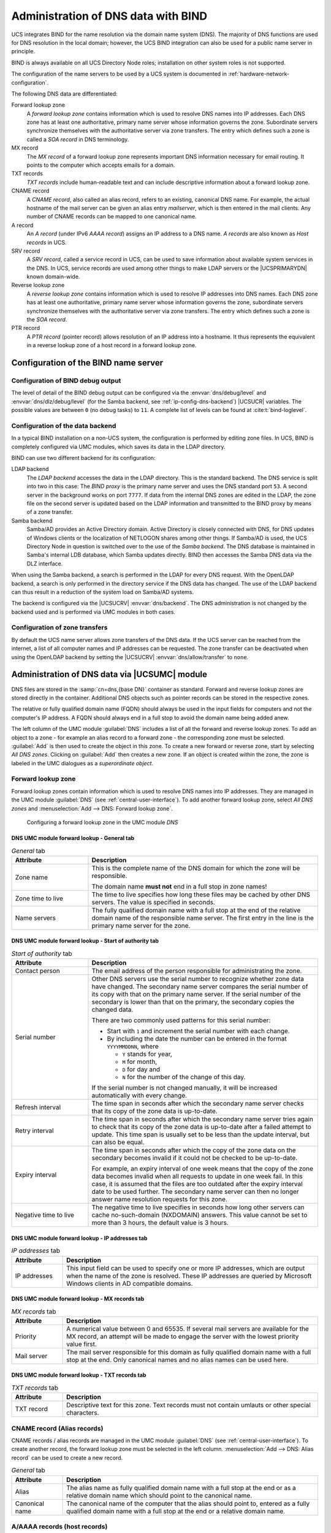 .. SPDX-FileCopyrightText: 2021-2025 Univention GmbH
..
.. SPDX-License-Identifier: AGPL-3.0-only

.. _networks-dns:

Administration of DNS data with BIND
====================================

UCS integrates BIND for the name resolution via the domain name system (DNS).
The majority of DNS functions are used for DNS resolution in the local domain;
however, the UCS BIND integration can also be used for a public name server in
principle.

BIND is always available on all UCS Directory Node roles; installation on other
system roles is not supported.

The configuration of the name servers to be used by a UCS system is documented
in :ref:`hardware-network-configuration`.

The following DNS data are differentiated:

Forward lookup zone
   A *forward lookup zone* contains information which is used to resolve DNS
   names into IP addresses. Each DNS zone has at least one authoritative,
   primary name server whose information governs the zone. Subordinate servers
   synchronize themselves with the authoritative server via zone transfers. The
   entry which defines such a zone is called a *SOA record* in DNS terminology.

MX record
   The *MX record* of a forward lookup zone represents important DNS information
   necessary for email routing. It points to the computer which accepts emails
   for a domain.

TXT records
   *TXT records* include human-readable text and can include descriptive
   information about a forward lookup zone.

CNAME record
   A *CNAME record*, also called an alias record, refers to an existing,
   canonical DNS name. For example, the actual hostname of the mail server can
   be given an alias entry *mailserver*, which is then entered in the mail
   clients. Any number of CNAME records can be mapped to one canonical name.

A record
   An *A record* (under IPv6 *AAAA record*) assigns an IP address to a DNS name.
   *A records* are also known as *Host records* in UCS.

SRV record
   A *SRV record*, called a service record in UCS, can be used to save
   information about available system services in the DNS. In UCS, service
   records are used among other things to make LDAP servers or the
   |UCSPRIMARYDN| known domain-wide.

Reverse lookup zone
   A *reverse lookup zone* contains information which is used to resolve IP
   addresses into DNS names. Each DNS zone has at least one authoritative,
   primary name server whose information governs the zone, subordinate servers
   synchronize themselves with the authoritative server via zone transfers. The
   entry which defines such a zone is the *SOA record*.

PTR record
   A *PTR record* (pointer record) allows resolution of an IP address into a
   hostname. It thus represents the equivalent in a reverse lookup zone of a
   host record in a forward lookup zone.

.. _ip-config-configuration-of-the-bind-nameserver:

Configuration of the BIND name server
-------------------------------------

.. _ip-config-bind-debug:

Configuration of BIND debug output
~~~~~~~~~~~~~~~~~~~~~~~~~~~~~~~~~~

The level of detail of the BIND debug output can be configured via the
:envvar:`dns/debug/level` and :envvar:`dns/dlz/debug/level` (for the Samba
backend, see :ref:`ip-config-dns-backend`) |UCSUCR| variables. The possible
values are between ``0`` (no debug tasks) to ``11``. A complete list of levels
can be found at :cite:t:`bind-loglevel`.

.. _ip-config-dns-backend:

Configuration of the data backend
~~~~~~~~~~~~~~~~~~~~~~~~~~~~~~~~~~

In a typical BIND installation on a non-UCS system, the configuration is
performed by editing zone files. In UCS, BIND is completely configured via UMC
modules, which saves its data in the LDAP directory.

BIND can use two different backend for its configuration:

LDAP backend
   The *LDAP backend* accesses the data in the LDAP directory. This is the
   standard backend. The DNS service is split into two in this case: The *BIND
   proxy* is the primary name server and uses the DNS standard port ``53``. A
   second server in the background works on port ``7777``. If data from the
   internal DNS zones are edited in the LDAP, the zone file on the second server
   is updated based on the LDAP information and transmitted to the BIND proxy by
   means of a zone transfer.

Samba backend
   Samba/AD provides an Active Directory domain. Active Directory is closely
   connected with DNS, for DNS updates of Windows clients or the localization of
   NETLOGON shares among other things. If Samba/AD is used, the UCS Directory
   Node in question is switched over to the use of the *Samba backend*. The DNS
   database is maintained in Samba's internal LDB database, which Samba updates
   directly. BIND then accesses the Samba DNS data via the DLZ interface.

When using the Samba backend, a search is performed in the LDAP for every DNS
request. With the OpenLDAP backend, a search is only performed in the directory
service if the DNS data has changed. The use of the LDAP backend can thus result
in a reduction of the system load on Samba/AD systems.

The backend is configured via the |UCSUCRV| :envvar:`dns/backend`. The DNS
administration is not changed by the backend used and is performed via UMC
modules in both cases.

.. _ip-config-configuration-of-zone-transfers:

Configuration of zone transfers
~~~~~~~~~~~~~~~~~~~~~~~~~~~~~~~

By default the UCS name server allows zone transfers of the DNS data. If the UCS
server can be reached from the internet, a list of all computer names and IP
addresses can be requested. The zone transfer can be deactivated when using the
OpenLDAP backend by setting the |UCSUCRV| :envvar:`dns/allow/transfer` to
``none``.

.. _ip-config-dns-umc:

Administration of DNS data via |UCSUMC| module
----------------------------------------------

DNS files are stored in the :samp:`cn=dns,{base DN}` container as standard.
Forward and reverse lookup zones are stored directly in the container.
Additional DNS objects such as pointer records can be stored in the respective
zones.

The relative or fully qualified domain name (FQDN) should always be used in the
input fields for computers and not the computer's IP address. A FQDN should
always end in a full stop to avoid the domain name being added anew.

The left column of the UMC module :guilabel:`DNS` includes a list of all the
forward and reverse lookup zones. To add an object to a zone - for example an
alias record to a forward zone - the corresponding zone must be selected.
:guilabel:`Add` is then used to create the object in this zone. To create a new
forward or reverse zone, start by selecting *All DNS zones*. Clicking on
:guilabel:`Add` then creates a new zone. If an object is created within the
zone, the zone is labeled in the UMC dialogues as a *superordinate object*.

.. _networks-dns-forwardzone:

Forward lookup zone
~~~~~~~~~~~~~~~~~~~

Forward lookup zones contain information which is used to resolve DNS names into
IP addresses. They are managed in the UMC module :guilabel:`DNS` (see
:ref:`central-user-interface`). To add another forward lookup zone, select *All
DNS zones* and :menuselection:`Add --> DNS: Forward lookup zone`.

.. _net-dns-forward:

.. figure:: /images/forward-lookup-zone.*
   :alt:  Configuring a forward lookup zone in the UMC module *DNS*

   Configuring a forward lookup zone in the UMC module *DNS*

.. _networks-dns-forwardzone-general-tab:

DNS UMC module forward lookup - General tab
"""""""""""""""""""""""""""""""""""""""""""

.. _networks-dns-forwardzone-general-tab-table:

.. list-table:: *General* tab
   :header-rows: 1
   :widths: 3 9

   * - Attribute
     - Description

   * - Zone name
     - This is the complete name of the DNS domain for which the zone will be
       responsible.

       The domain name **must not** end in a full stop in zone names!

   * - Zone time to live
     - The time to live specifies how long these files may be cached by other
       DNS servers. The value is specified in seconds.

   * - Name servers
     - The fully qualified domain name with a full stop at the end of the
       relative domain name of the responsible name server. The first entry in
       the line is the primary name server for the zone.

.. _networks-dns-forwardzone-start-of-authority-tab:

DNS UMC module forward lookup - Start of authority tab
""""""""""""""""""""""""""""""""""""""""""""""""""""""

.. _networks-dns-forwardzone-start-of-authority-tab-table:

.. list-table:: *Start of authority* tab
   :header-rows: 1
   :widths: 3 9

   * - Attribute
     - Description

   * - Contact person
     - The email address of the person responsible for administrating the zone.

   * - Serial number
     - Other DNS servers use the serial number to recognize whether zone data
       have changed. The secondary name server compares the serial number of its
       copy with that on the primary name server. If the serial number of the
       secondary is lower than that on the primary, the secondary copies the
       changed data.

       There are two commonly used patterns for this serial number:

       * Start with ``1`` and increment the serial number with each change.

       * By including the date the number can be entered in the format
         ``YYYYMMDDNN``, where

         * ``Y`` stands for year,
         * ``M`` for month,
         * ``D`` for day and
         * ``N`` for the number of the change of this day.

       If the serial number is not changed manually, it will be increased
       automatically with every change.

   * - Refresh interval
     - The time span in seconds after which the secondary name server checks
       that its copy of the zone data is up-to-date.

   * - Retry interval
     - The time span in seconds after which the secondary name server tries
       again to check that its copy of the zone data is up-to-date after a
       failed attempt to update. This time span is usually set to be less than
       the update interval, but can also be equal.

   * - Expiry interval
     - The time span in seconds after which the copy of the zone data on the
       secondary becomes invalid if it could not be checked to be up-to-date.

       For example, an expiry interval of one week means that the copy of the
       zone data becomes invalid when all requests to update in one week fail.
       In this case, it is assumed that the files are too outdated after the
       expiry interval date to be used further. The secondary name server can
       then no longer answer name resolution requests for this zone.

   * - Negative time to live
     - The negative time to live specifies in seconds how long other servers can
       cache no-such-domain (NXDOMAIN) answers. This value cannot be set to more
       than 3 hours, the default value is 3 hours.

.. _networks-dns-forwardzone-ip-addresses-tab:

DNS UMC module forward lookup - IP addresses tab
""""""""""""""""""""""""""""""""""""""""""""""""

.. _networks-dns-forwardzone-ip-addresses-tab-table:

.. list-table:: *IP addresses* tab
   :header-rows: 1
   :widths: 2 10

   * - Attribute
     - Description

   * - IP addresses
     - This input field can be used to specify one or more IP addresses, which
       are output when the name of the zone is resolved. These IP addresses are
       queried by Microsoft Windows clients in AD compatible domains.

.. _networks-dns-forwardzone-mx-records-tab:

DNS UMC module forward lookup - MX records tab
""""""""""""""""""""""""""""""""""""""""""""""

.. _networks-dns-forwardzone-mx-records-tab-table:

.. list-table:: *MX records* tab
   :header-rows: 1
   :widths: 2 10

   * - Attribute
     - Description

   * - Priority
     - A numerical value between 0 and 65535. If several mail servers are
       available for the MX record, an attempt will be made to engage the server
       with the lowest priority value first.

   * - Mail server
     - The mail server responsible for this domain as fully qualified domain
       name with a full stop at the end. Only canonical names and no alias names
       can be used here.

.. _networks-dns-forwardzone-txt-records-tab:

DNS UMC module forward lookup - TXT records tab
"""""""""""""""""""""""""""""""""""""""""""""""

.. _networks-dns-forwardzone-txt-records-tab-table:

.. list-table:: *TXT records* tab
   :header-rows: 1
   :widths: 2 10

   * - Attribute
     - Description

   * - TXT record
     - Descriptive text for this zone. Text records must not contain umlauts or
       other special characters.

.. _ip-config-cname-record-alias-records:

CNAME record (Alias records)
~~~~~~~~~~~~~~~~~~~~~~~~~~~~

CNAME records / alias records are managed in the UMC module :guilabel:`DNS` (see
:ref:`central-user-interface`). To create another record, the forward lookup
zone must be selected in the left column. :menuselection:`Add --> DNS: Alias
record` can be used to create a new record.

.. _ip-config-cname-record-general-tab-table:

.. list-table:: *General* tab
   :header-rows: 1
   :widths: 2 10

   * - Attribute
     - Description

   * - Alias
     - The alias name as fully qualified domain name with a full stop at the end
       or as a relative domain name which should point to the canonical name.

   * - Canonical name
     - The canonical name of the computer that the alias should point to,
       entered as a fully qualified domain name with a full stop at the end or a
       relative domain name.

.. _networks-dns-hostrecord:

A/AAAA records (host records)
~~~~~~~~~~~~~~~~~~~~~~~~~~~~~

Host records are managed in the UMC module :guilabel:`DNS` (see
:ref:`central-user-interface`). To create another record, the forward lookup
zone must be selected in the left column. :menuselection:`Add --> DNS: Host
record` can be used to create a new record.

When adding or editing a computer object a host record can be created
automatically or edited.

.. _networks-dns-hostrecord-general-tab-table:

.. list-table:: *General* tab
   :header-rows: 1
   :widths: 3 9

   * - Attribute
     - Description

   * - Hostname
     - The FQDN with a full stop at the end or the relative domain name of the
       name server.

   * - IP addresses
     - The IPv4 and/or IPv6 addresses to which the host record should refer.

   * - Zone time to live
     - The time to live specifies in seconds how long these files may be cached
       by other DNS servers.

.. _ip-config-service-records:

Service records
~~~~~~~~~~~~~~~

Service records are managed in the UMC module :guilabel:`DNS` (see
:ref:`central-user-interface`). To create another record, the forward lookup
zone must be selected in the left column. :menuselection:`Add --> DNS: Service record`
can be used to create a new record.

.. _net-srv-record:

.. figure:: /images/srv-record.*
   :alt: Configuring a service record

   Configuring a service record

A service record must always be assigned to a forward lookup zone and can
therefore only be added to a forward lookup zone or a subordinate container.

.. _ip-config-service-records-general-tab-table:

.. list-table:: *General* tab
   :header-rows: 1
   :widths: 3 9

   * - Attribute
     - Description

   * - Service
     - The name under which the service should be reachable.

   * - Protocol
     - The protocol via which the record can be accessed (``TCP``, ``UDP``,
       ``MSDCS`` or ``SITES``).

   * - Extension
     - This input field can be used to specify additional parameters.

   * - Priority
     - A whole number between 0 and 65535. If more than one server offer the
       same service, the client will approach the server with the lowest
       priority value first.

   * - Weighting
     - A whole number between 0 and 65535. The weight function is used for load
       balancing between servers with the same priority. When more than one
       server offer the same service and have the same priority the load is
       distributed across the servers in relation to the weight function.

       Example: ``Server1`` has a priority of ``1`` and a weight function of
       ``1``, whilst ``Server2`` also has a priority of ``1``, but has a weight
       function of ``3``. In this case, ``Server2`` will be used three times as
       often as ``Server1``. The load is measured depending on the service, for
       example, as the number of requests or connection.

   * - Port
     - The port where the service can be reached on the server (valid value from
       1 to 65535).

   * - Server
     - The name of the server on which the service will be made available, as a
       fully qualified domain name with a full stop at the end or a relative
       domain name.

       Several servers can be entered for each service.

   * - Zone time to live
     - The time to live specifies how long these files may be cached by other
       DNS servers.

.. _ip-config-reverse-lookup-zone:

Reverse lookup zone
~~~~~~~~~~~~~~~~~~~

A reverse lookup zone is used to resolve IP address into host names. They are
managed in the UMC module :guilabel:`DNS`. To add another reverse lookup zone,
select *All DNS zones* and :menuselection:`Add --> DNS: Reverse lookup zone`.

.. _ip-config-reverse-lookup-zone-general-tab:

DNS UMC module reverse lookup - General tab
"""""""""""""""""""""""""""""""""""""""""""

.. _ip-config-reverse-lookup-zone-general-tab-table:

.. list-table:: *General* tab
   :header-rows: 1
   :widths: 3 9

   * - Attribute
     - Description

   * - Subnet
     - The IP address of the network for which the reverse lookup zone shall
       apply. For example, if the network in question consisted of the IP
       addresses ``192.0.2.0`` to ``192.0.2.255``, ``192.0.2`` should be
       entered.

   * - Zone time to live
     - The time to live specifies how long these files may be cached by other
       DNS servers.

Each DNS zone has at least one authoritative, primary name server whose
information governs the zone. Subordinate servers synchronize themselves
with the authoritative server via zone transfers. The entry which
defines such a zone is called a SOA record in DNS terminology.

.. _ip-config-reverse-lookup-zone-start-of-authority-tab:

DNS UMC module reverse lookup - Start of authority tab
""""""""""""""""""""""""""""""""""""""""""""""""""""""

.. _ip-config-reverse-lookup-zone-start-of-authority-tab-table:

.. list-table:: *Start of authority* tab
   :header-rows: 1
   :widths: 3 9

   * - Attribute
     - Description

   * - Contact person
     - The email address of the person responsible for administrating the zone
       (with a full stop at the end).

   * - Name servers
     - The fully qualified domain name with a full stop at the end or the
       relative domain name of the primary name server.

   * - Serial number
     - See the documentation on forward lookup zones in
       :ref:`networks-dns-forwardzone`.

   * - Refresh interval
     - See the documentation on forward lookup zones in
       :ref:`networks-dns-forwardzone`.

   * - Retry interval
     - See the documentation on forward lookup zones in
       :ref:`networks-dns-forwardzone`.

   * - Expiry interval
     - See the documentation on forward lookup zones in
       :ref:`networks-dns-forwardzone`.

   * - Minimum time to live
     - See the documentation on forward lookup zones in
       :ref:`networks-dns-forwardzone`.

.. _ip-config-pointer-record:

Pointer record
~~~~~~~~~~~~~~

Pointer records are managed in the UMC module :guilabel:`DNS` (see
:ref:`central-user-interface`). To create another record, the reverse lookup
zone must be selected in the left column. :menuselection:`Add --> DNS: Pointer
record` can be used to create a new record.

.. _ip-config-pointer-record-general-tab-table:

.. list-table:: *General* tab
   :header-rows: 1
   :widths: 2 9

   * - Attribute
     - Description

   * - Address
     - The last octet of the computer's IP address (depends on network prefix,
       see example below).

   * - Pointer
     - The computer's fully qualified domain name with a full stop at the end.

       In a network with a 24-bit network prefix (subnet mask ``255.255.255.0``)
       a pointer should be created for the ``client001`` computer with the IP
       address ``192.0.2.101``. ``101`` must then be entered in the
       *Address field* and ``client001.company.com.`` in
       *Pointer*.

       Example:

       For a network with a 16-bit network prefix (subnet mask ``255.255.0.0``)
       the last two octets should be entered in reverse order for this computer
       (here ``101.1``). ``client001.company.com.`` also needs to be entered in
       the *Pointer* field here.
